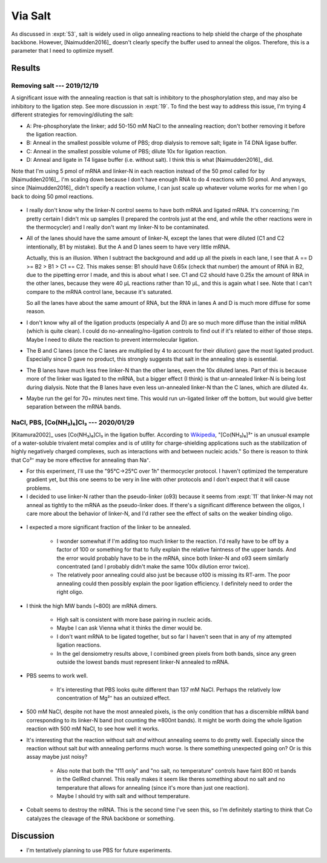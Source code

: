 ********
Via Salt
********
As discussed in :expt:`53`, salt is widely used in oligo annealing reactions to 
help shield the charge of the phosphate backbone.  However, [Naimudden2016]_ 
doesn't clearly specify the buffer used to anneal the oligos.  Therefore, this 
is a parameter that I need to optimize myself.

Results
=======

Removing salt --- 2019/12/19
----------------------------
A significant issue with the annealing reaction is that salt is inhibitory to 
the phosphorylation step, and may also be inhibitory to the ligation step.  See 
more discussion in :expt:`19`.  To find the best way to address this issue, I'm 
trying 4 different strategies for removing/diluting the salt:

- A: Pre-phosphorylate the linker; add 50-150 mM NaCl to the annealing 
  reaction; don't bother removing it before the ligation reaction.

- B: Anneal in the smallest possible volume of PBS; drop dialysis to remove 
  salt; ligate in T4 DNA ligase buffer.

- C: Anneal in the smallest possible volume of PBS; dilute 10x for ligation 
  reaction.

- D: Anneal and ligate in T4 ligase buffer (i.e. without salt).  I think this 
  is what [Naimudden2016]_ did.

Note that I'm using 5 pmol of mRNA and linker-N in each reaction instead of the 
50 pmol called for by [Naimudden2016]_.  I'm scaling down because I don't have 
enough RNA to do 4 reactions with 50 pmol.  And anyways, since [Naimudden2016]_ 
didn't specify a reaction volume, I can just scale up whatever volume works for 
me when I go back to doing 50 pmol reactions.

.. figure:: 20191219_optimize_linker_n_ligation.svg

- I really don't know why the linker-N control seems to have both mRNA and 
  ligated mRNA.  It's concerning; I'm pretty certain I didn't mix up samples (I 
  prepared the controls just at the end, and while the other reactions were in 
  the thermocycler) and I really don't want my linker-N to be contaminated.

  .. update:: 2020/01/29

      I haven't seen this mixture in subsequent experiments, so just messed up 
      some pipetting; I didn't contaminate the stock.  I should think about 
      making aliquots, though.

- All of the lanes should have the same amount of linker-N, except the lanes 
  that were diluted (C1 and C2 intentionally, B1 by mistake).  But the A and D 
  lanes seem to have very little mRNA.

  Actually, this is an illusion.  When I subtract the background and add up all 
  the pixels in each lane, I see that A == D >= B2 > B1 > C1 == C2.  This makes 
  sense: B1 should have 0.65x (check that number) the amount of RNA in B2, due 
  to the pipetting error I made, and this is about what I see.  C1 and C2 
  should have 0.25x the amount of RNA in the other lanes, because they were 40 
  µL reactions rather than 10 µL, and this is again what I see.  Note that I 
  can't compare to the mRNA control lane, because it's saturated.

  .. datatable:: 20191219_lane_densiometry.csv

      Values are for the entire lane (except the linker-N bands), i.e. all mRNA 
      regardless of how diffuse it is.

   .. note::

      Add corrected columns to this table.

  So all the lanes have about the same amount of RNA, but the RNA in lanes A 
  and D is much more diffuse for some reason.

- I don't know why all of the ligation products (especially A and D) are so 
  much more diffuse than the initial mRNA (which is quite clean).  I could do 
  no-annealing/no-ligation controls to find out if it's related to either of 
  those steps.  Maybe I need to dilute the reaction to prevent intermolecular 
  ligation.

- The B and C lanes (once the C lanes are multiplied by 4 to account for their 
  dilution) gave the most ligated product.  Especially since D gave no product, 
  this strongly suggests that salt in the annealing step is essential.  

- The B lanes have much less free linker-N than the other lanes, even the 10x 
  diluted lanes.  Part of this is because more of the linker was ligated to the 
  mRNA, but a bigger effect (I think) is that un-annealed linker-N is being 
  lost during dialysis.  Note that the B lanes have even less un-annealed 
  linker-N than the C lanes, which are diluted 4x.

- Maybe run the gel for 70+ minutes next time.  This would run un-ligated 
  linker off the bottom, but would give better separation between the mRNA 
  bands.

NaCl, PBS, [Co(NH₃)₆]Cl₃ --- 2020/01/29
---------------------------------------
[Kitamura2002]_ uses [Co(NH₃)₆]Cl₃ in the ligation buffer.  According to 
`Wikipedia 
<https://en.wikipedia.org/wiki/Hexamminecobalt(III)_chloride#Uses>`_, 
"[Co(NH₃)₆]³⁺ is an unusual example of a water-soluble trivalent metal complex 
and is of utility for charge-shielding applications such as the stabilization 
of highly negatively charged complexes, such as interactions with and between 
nucleic acids."  So there is reason to think that Co³⁺ may be more effective 
for annealing than Na⁺.

- For this experiment, I'll use the "95°C→25°C over 1h" thermocycler protocol.  
  I haven't optimized the temperature gradient yet, but this one seems to be 
  very in line with other protocols and I don't expect that it will cause 
  problems.

- I decided to use linker-N rather than the pseudo-linker (o93) because it 
  seems from :expt:`11` that linker-N may not anneal as tightly to the mRNA as 
  the pseudo-linker does.  If there's a significant difference between the 
  oligos, I care more about the behavior of linker-N, and I'd rather see the 
  effect of salts on the weaker binding oligo.

.. protocol::

   See binder, 2020/01/29

.. figure:: 20200129_anneal_na_pbs_co.svg

.. datatable:: 20200129_anneal_na_pbs_co.xlsx

- I expected a more significant fraction of the linker to be annealed.

   - I wonder somewhat if I'm adding too much linker to the reaction.  I'd 
     really have to be off by a factor of 100 or something for that to fully 
     explain the relative faintness of the upper bands.  And the error would 
     probably have to be in the mRNA, since both linker-N and o93 seem 
     similarly concentrated (and I probably didn't make the same 100x dilution 
     error twice).

   - The relatively poor annealing could also just be because o100 is missing 
     its RT-arm.  The poor annealing could then possibly explain the poor 
     ligation efficiency.  I definitely need to order the right oligo.

- I think the high MW bands (~800) are mRNA dimers.

   - High salt is consistent with more base pairing in nucleic acids.

   - Maybe I can ask Vienna what it thinks the dimer would be.

   - I don't want mRNA to be ligated together, but so far I haven't seen that 
     in any of my attempted ligation reactions.

   - In the gel densiometry results above, I combined green pixels from both 
     bands, since any green outside the lowest bands must represent linker-N 
     annealed to mRNA.

- PBS seems to work well.

   - It's interesting that PBS looks quite different than 137 mM NaCl.  Perhaps 
     the relatively low concentration of Mg²⁺ has an outsized effect.

- 500 mM NaCl, despite not have the most annealed pixels, is the only condition 
  that has a discernible mRNA band corresponding to its linker-N band (not 
  counting the ≈800nt bands).  It might be worth doing the whole ligation 
  reaction with 500 mM NaCl, to see how well it works.

- It's interesting that the reaction without salt *and* without annealing seems 
  to do pretty well.  Especially since the reaction without salt *but* with 
  annealing performs much worse.  Is there something unexpected going on?  Or 
  is this assay maybe just noisy?

   - Also note that both the "f11 only" and "no salt, no temperature" controls 
     have faint 800 nt bands in the GelRed channel.  This really makes it seem 
     like theres something about no salt and no temperature that allows for 
     annealing (since it's more than just one reaction).

   - Maybe I should try with salt and without temperature.

- Cobalt seems to destroy the mRNA.  This is the second time I've seen this, so 
  I'm definitely starting to think that Co catalyzes the cleavage of the RNA 
  backbone or something.

Discussion
==========
- I'm tentatively planning to use PBS for future experiments.
